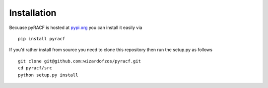 Installation
============

Becuase pyRACF is hosted at
`pypi.org <https://pypi.org/project/pyracf/%5D>`__ you can install it
easily via

::

   pip install pyracf

If you’d rather install from source you need to clone this repository
then run the setup.py as follows

::

   git clone git@github.com:wizardofzos/pyracf.git
   cd pyracf/src
   python setup.py install
